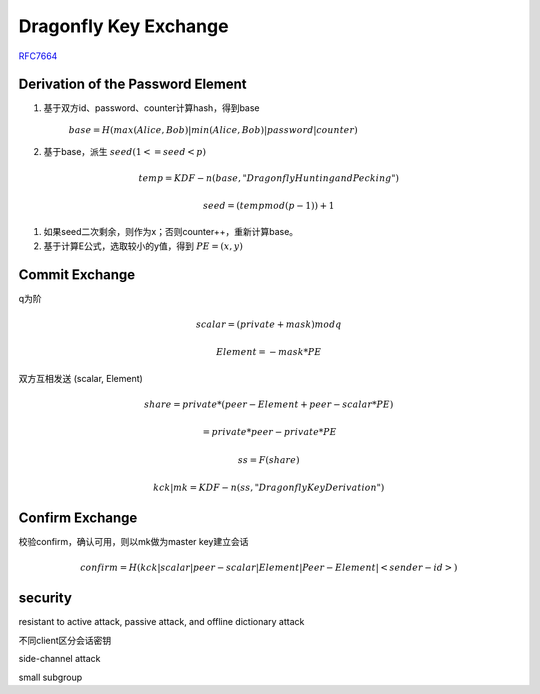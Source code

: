 Dragonfly Key Exchange
#########################

`RFC7664 <https://www.rfc-editor.org/rfc/rfc7664.html>`_

Derivation of the Password Element
======================================

1. 基于双方id、password、counter计算hash，得到base

    :math:`base = H(max(Alice,Bob) | min(Alice,Bob) | password | counter)`

#. 基于base，派生 :math:`seed ( 1 <= seed < p)`

.. math::

    temp = KDF-n(base, "Dragonfly Hunting and Pecking")

    seed = (temp mod (p - 1)) + 1

#. 如果seed二次剩余，则作为x；否则counter++，重新计算base。

#. 基于计算E公式，选取较小的y值，得到 :math:`PE = (x, y)`

Commit Exchange
=================

q为阶

.. math::

    scalar = (private + mask) mod q

    Element = - mask * PE


双方互相发送 (scalar, Element)

.. math::

    share = private * (peer-Element + peer-scalar * PE) 

          = private * peer-private * PE

    ss = F(share)

    kck | mk = KDF-n(ss, "Dragonfly Key Derivation")


Confirm Exchange
===================

校验confirm，确认可用，则以mk做为master key建立会话

.. math::

    confirm = H(kck | scalar | peer-scalar | Element | Peer-Element | <sender-id>)


security
==========

resistant to active attack, passive attack, and offline dictionary attack

不同client区分会话密钥

side-channel attack

small subgroup

